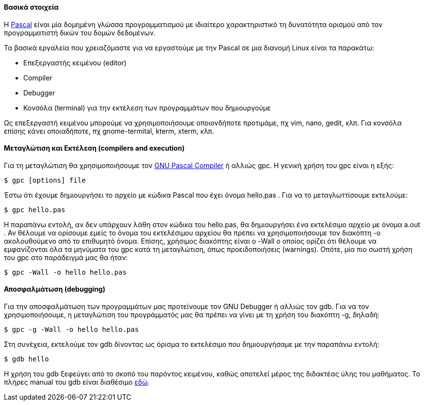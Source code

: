 Βασικά στοιχεία
^^^^^^^^^^^^^^^

Η http://pascal-central.com/ppl/index.html[Pascal] είναι μία δομημένη γλώσσα
προγραμματισμού με ιδιαίτερο χαρακτηριστικό τη δυνατότητα ορισμού από τον
προγραμματιστή δικών του δομών δεδομένων.

Τα βασικά εργαλεία που χρειαζόμαστε για να εργαστούμε με την Pascal σε μια διανομή
Linux είναι τα παρακάτω:

 * Επεξεργαστής κειμένου (editor)
 * Compiler
 * Debugger
 * Κονσόλα (terminal) για την εκτέλεση των προγραμμάτων που δημιουργούμε

Ως επεξεργαστή κειμένου μπορούμε να χρησιμοποιήσουμε οποιονδήποτε προτιμάμε, πχ
vim, nano, gedit, κλπ. Για κονσόλα επίσης κάνει οποιαδήποτε, πχ gnome-termital,
kterm, xterm, κλπ.

Μεταγλώτιση και Εκτέλεση (compilers and execution)
^^^^^^^^^^^^^^^^^^^^^^^^^^^^^^^^^^^^^^^^^^^^^^^^^^

Για τη μεταγλώτιση θα χρησιμοποιήσουμε τον http://www.gnu-pascal.de/gpc/[GNU
Pascal Compiler] ή αλλιώς gpc. Η γενική χρήση του gpc είναι η εξής:

[source,shell]
$ gpc [options] file

Έστω ότι έχουμε δημιουργήσει το αρχείο με κώδικα Pascal που έχει όνομα hello.pas
. Για να το μεταγλωττίσουμε εκτελούμε:

[source,bash]
$ gpc hello.pas

Η παραπάνω εντολή, αν δεν υπάρχουν λάθη στον κώδικα του hello.pas, θα
δημιουργήσει ένα εκτελέσιμο αρχείο με όνομα a.out . Αν θέλουμε να ορίσουμε εμείς
το όνομα του εκτελέσιμου αρχείου θα πρέπει να χρησιμοποιήσουμε τον διακόπτη -o
ακολουθούμενο από το επιθυμητό όνομα. Επίσης, χρήσιμος διακόπτης είναι ο -Wall ο
οποίος ορίζει ότι θέλουμε να εμφανίζονται όλα τα μηνύματα του gpc κατά τη
μεταγλώτιση, όπως προειδοποιήσεις (warnings). Οπότε, μία πιο σωστή χρήση του gpc
στο παράδειγμά μας θα ήταν:

[source,bash]
$ gpc -Wall -o hello hello.pas

Αποσφαλμάτωση (debugging)
^^^^^^^^^^^^^^^^^^^^^^^^^

Για την αποσφαλμάτωση των προγραμμάτων μας προτείνουμε τον GNU Debugger ή αλλιώς
τον gdb. Για να τον χρησιμοποιήσουμε, η μεταγλώτιση του προγράμματός μας θα
πρέπει να γίνει με τη χρήση του διακόπτη -g, δηλαδή:

[source,bash]
$ gpc -g -Wall -o hello hello.pas

Στη συνέχεια, εκτελούμε τον gdb δίνοντας ως όρισμα το εκτελέσιμο που
δημιουργήσαμε με την παραπάνω εντολή:

[source,bash]
$ gdb hello

Η χρήση του gdb ξεφεύγει από το σκοπό του παρόντος κειμένου, καθώς αποτελεί
μέρος της διδακτέας ύλης του μαθήματος. Το πλήρες manual του gdb είναι διαθέσιμο
http://www.gnu.org/software/gdb/documentation/[εδώ].

